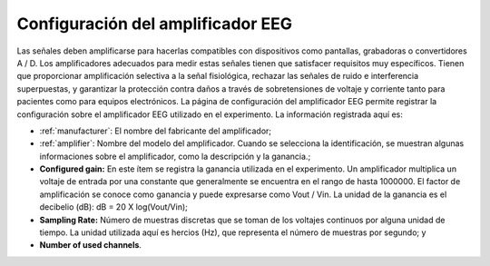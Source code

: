 .. _eeg-amplifier-settings:

Configuración del amplificador EEG
======================

Las señales deben amplificarse para hacerlas compatibles con dispositivos como pantallas, grabadoras o convertidores A / D. Los amplificadores adecuados para medir estas señales tienen que satisfacer requisitos muy específicos. Tienen que proporcionar amplificación selectiva a la señal fisiológica, rechazar las señales de ruido e interferencia superpuestas, y garantizar la protección contra daños a través de sobretensiones de voltaje y corriente tanto para pacientes como para equipos electrónicos. La página de configuración del amplificador EEG permite registrar la configuración sobre el amplificador EEG utilizado en el experimento. La información registrada aquí es:

* :ref:`manufacturer`: El nombre del fabricante del amplificador;
* :ref:`amplifier`: Nombre del modelo del amplificador. Cuando se selecciona la identificación, se muestran algunas informaciones sobre el amplificador, como la descripción y la ganancia.;
* **Configured gain:** En este ítem se registra la ganancia utilizada en el experimento. Un amplificador multiplica un voltaje de entrada por una constante que generalmente se encuentra en el rango de hasta 1000000. El factor de amplificación se conoce como ganancia y puede expresarse como Vout / Vin. La unidad de la ganancia es el decibelio (dB): dB = 20 X log(Vout/Vin);
* **Sampling Rate:** Número de muestras discretas que se toman de los voltajes continuos por alguna unidad de tiempo. La unidad utilizada aquí es hercios (Hz), que representa el número de muestras por segundo; y
* **Number of used channels**.

.. nota:: Si el fabricante y/o la identificación no existen, debe añadirse en el modulo :ref:`equipment-set-up` .

.. image:: ../../../_img/eeg_amplifier_settings.png